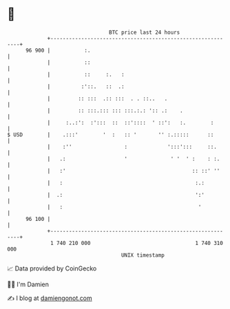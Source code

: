 * 👋

#+begin_example
                                    BTC price last 24 hours                    
                +------------------------------------------------------------+ 
         96 900 |           :.                                               | 
                |           ::                                               | 
                |           ::     :.   :                                    | 
                |          :'::.   ::  .:                                    | 
                |         :: :::  .:: :::  . . ::..   .                      | 
                |         :: :::.::: ::: :::.:.: ':: .:    .                 | 
                |     :..:':  :':::  ::  ::'::::  ' ::':   :.        :       | 
   $ USD        |    .:::'        '  :   :: '       '' :.:::::      ::       | 
                |    :''                 :             ':::':::     ::.      | 
                |   .:                   '              ' '  ' :    : :.     | 
                |   :'                                         :: ::' ''     | 
                |   :                                           :.:          | 
                |  .:                                           ':'          | 
                |   :                                            '           | 
         96 100 |                                                            | 
                +------------------------------------------------------------+ 
                 1 740 210 000                                  1 740 310 000  
                                        UNIX timestamp                         
#+end_example
📈 Data provided by CoinGecko

🧑‍💻 I'm Damien

✍️ I blog at [[https://www.damiengonot.com][damiengonot.com]]
